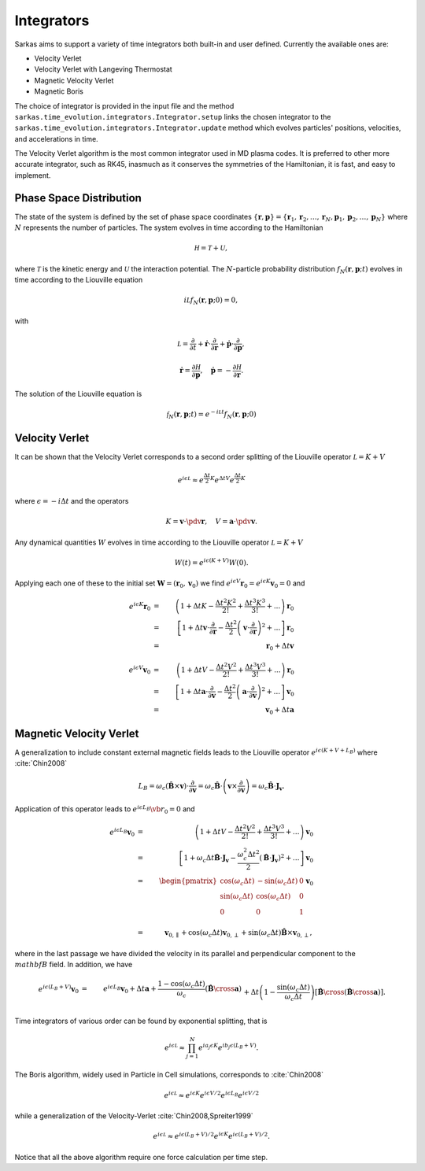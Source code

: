 .. _integrators:

===========
Integrators
===========
Sarkas aims to support a variety of time integrators both built-in and user defined.
Currently the available ones are:

- Velocity Verlet
- Velocity Verlet with Langeving Thermostat
- Magnetic Velocity Verlet
- Magnetic Boris

The choice of integrator is provided in the input file and the method ``sarkas.time_evolution.integrators.Integrator.setup``
links the chosen integrator to the ``sarkas.time_evolution.integrators.Integrator.update`` method which evolves
particles' positions, velocities, and accelerations in time.

The Velocity Verlet algorithm is the most common integrator used in MD plasma codes.
It is preferred to other more accurate integrator, such as RK45, inasmuch as it conserves the symmetries of the
Hamiltonian, it is fast, and easy to implement.

Phase Space Distribution
------------------------
The state of the system is defined by the set of phase space coordinates
:math:`\{ \mathbf r, \mathbf p \} = \{ \mathbf r_1, \mathbf r_2, \dots, \mathbf r_N , \mathbf p_1, \mathbf p_2, \dots, \mathbf p_N \}`
where :math:`N` represents the number of particles. The system evolves in time according to the Hamiltonian

.. math::
    \mathcal H = \mathcal T + \mathcal U,

where :math:`\mathcal T` is the kinetic energy and :math:`\mathcal U` the interaction potential. The :math:`N`-particle
probability distribution :math:`f_N(\mathbf r, \mathbf p; t)` evolves in time according to the Liouville equation

.. math::
    i\mathcal L f_N(\mathbf r, \mathbf p;0) = 0,

with

.. math::
    \mathcal L = \frac{\partial}{\partial t} + \dot{\mathbf r} \cdot \frac{\partial}{\partial \mathbf r} + \dot{\mathbf p}\cdot \frac{\partial}{\partial \mathbf p},

.. math::
    \dot{\mathbf r} = \frac{\partial \mathcal H}{\partial \mathbf p}, \quad \dot{\mathbf p} = - \frac{\partial \mathcal H}{\partial \mathbf r}.

The solution of the Liouville equation is

.. math::
    \mathcal f_N(\mathbf r, \mathbf p;t) =  e^{- i \mathcal L t } f_N(\mathbf r, \mathbf p;0)


Velocity Verlet
---------------
It can be shown that the Velocity Verlet corresponds to a second order splitting of the Liouville operator :math:`\mathcal L =  K +  V`

.. math::
    e^{i \epsilon \mathcal L} \approx e^{\frac{\Delta t}{2} K}e^{\Delta t V}e^{\frac{\Delta t}{2} K}

where :math:`\epsilon = -i \Delta t` and the operators

.. math::
    K = \mathbf v \cdot \pdv{\mathbf r}, \quad
    V = \mathbf a \cdot \pdv{\mathbf v}.

Any dynamical quantities :math:`W` evolves in time according to the Liouville operator :math:`\mathcal L =  K +  V`

.. math::
    W(t) = e^{i\epsilon (K +  V)} W(0).


Applying each one of these to the initial set :math:`\mathbf W = ( \mathbf r_0, \mathbf v_0)` we find
:math:`e^{i\epsilon V} \mathbf r_0 = e^{i\epsilon K} \mathbf v_0 = 0` and

.. math::
    e^{i \epsilon K} \mathbf r_0 & = &  \left ( 1 + \Delta t K - \frac{\Delta t^2 K^2}{2!} + \frac{\Delta t^3 K^3}{3!} + ... \right ) \mathbf r_0 \nonumber \\  & = & \left [ 1 + \Delta t \mathbf v \cdot \frac{\partial}{\partial \mathbf r} - \frac{\Delta t^2}{2} \left ( \mathbf v \cdot \frac{\partial}{\partial \mathbf r} \right )^2 + ... \right ] \mathbf r_0 \nonumber \\
        & = & \mathbf r_0 + \Delta t \mathbf v

.. math::
    e^{i \epsilon V} \mathbf v_0 & = &  \left ( 1 + \Delta t V - \frac{\Delta t^2 V^2}{2!} + \frac{\Delta t^3 V^3}{3!} + ... \right ) \mathbf r_0 \nonumber \\  & = & \left [ 1 + \Delta t \mathbf a \cdot \frac{\partial}{\partial \mathbf v} - \frac{\Delta t^2}{2} \left ( \mathbf a \cdot \frac{\partial}{\partial \mathbf v} \right )^2 + ... \right ] \mathbf v_0 \nonumber \\
        & = & \mathbf v_0 + \Delta t \mathbf a

Magnetic Velocity Verlet
------------------------
A generalization to include constant external magnetic fields leads to the Liouville operator
:math:`e^{i \epsilon( K + V + L_B)}` where :cite:`Chin2008`

.. math::
    L_B = \omega_c \left ( \hat{\mathbf B} \times \mathbf v \right ) \cdot \frac{\partial}{\partial \mathbf v}  = \omega_c \hat{\mathbf B} \cdot \left( \mathbf v \times \frac{\partial}{\partial \mathbf v} \right ) = \omega_c \hat{\mathbf B} \cdot \mathbf J_{\mathbf v}.

Application of this operator leads to :math:`e^{i \epsilon L_B}\vb{r}_0 = 0` and

.. math::
    e^{ i \epsilon L_B } \mathbf v_0 & = &  \left ( 1 + \Delta t V - \frac{\Delta t^2 V^2}{2!} + \frac{\Delta t^3 V^3}{3!} + ... \right ) \mathbf v_0 \nonumber \\  & = & \left [ 1 + \omega_c \Delta t  \hat{\mathbf B} \cdot \mathbf J_{\mathbf v} - \frac{\omega_c^2 \Delta t^2}{2}  \left ( \hat{\mathbf B} \cdot \mathbf J_{\mathbf v} \right )^2 + ... \right ] \mathbf v_0 \nonumber \\
    & = & \begin{pmatrix}
    \cos(\omega_c\Delta t) & - \sin(\omega_c\Delta t) & 0 \\
    \sin(\omega_c\Delta t) & \cos(\omega_c\Delta t) & 0 \\
    0 & 0 & 1 \\
    \end{pmatrix} \mathbf v_0 \\
    & = &\mathbf v_{0,\parallel} + \cos(\omega_c \Delta t) \mathbf v_{0,\perp} + \sin(\omega_c \Delta t) \hat{\mathbf B} \times \mathbf v_{0, \perp},

where in the last passage we have divided the velocity in its parallel and perpendicular component to the
:math:`\\mathbf B` field. In addition, we have

.. math::
    e^{i \epsilon (L_B + V) } \mathbf v_0 & = & e^{i \epsilon L_B} \mathbf v_0 + \Delta t \mathbf a + \frac{1 - \cos(\omega_c \Delta t)}{\omega_c} \left ( \hat{\mathbf B} \cross \mathbf a \right ) \nonumber \\
    && + \Delta t \left ( 1 - \frac{\sin(\omega_c \Delta t)}{\omega_c \Delta t} \right ) \left [ \hat {\mathbf B} \cross \left ( \hat{\mathbf B} \cross \mathbf a \right ) \right ].

Time integrators of various order can be found by exponential splitting, that is

.. math::
    e^{i \epsilon \mathcal L} \approx \prod_{ j = 1}^{N} e^{i a_j \epsilon K} e^{i b_j \epsilon \left ( L_B + V \right ) }.

The Boris algorithm, widely used in Particle in Cell simulations, corresponds to :cite:`Chin2008`

.. math::
   e^{i \epsilon \mathcal L} \approx e^{i \epsilon K} e^{i \epsilon V/2}  e^{i \epsilon L_B} e^{i \epsilon V/2}

while a generalization of the Velocity-Verlet :cite:`Chin2008,Spreiter1999`

.. math::
   e^{i \epsilon \mathcal L} \approx  e^{i \epsilon (L_B + V) /2} e^{i \epsilon K} e^{i \epsilon ( L_B + V)/2}.

Notice that all the above algorithm require one force calculation per time step.